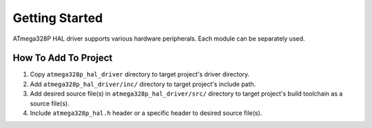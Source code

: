 .. _getting-started:

Getting Started
===============

ATmega328P HAL driver supports various hardware peripherals. Each module can be separately used.

How To Add To Project
"""""""""""""""""""""

1. Copy ``atmega328p_hal_driver`` directory to target project's driver directory.
2. Add ``atmega328p_hal_driver/inc/`` directory to target project's include path.
3. Add desired source file(s) in ``atmega328p_hal_driver/src/`` directory to target project's build toolchain as a source file(s).
4. Include ``atmega328p_hal.h`` header or a specific header to desired source file(s).

